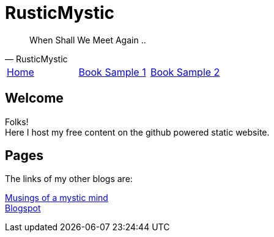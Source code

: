 = RusticMystic

[quote, RusticMystic]
____
When Shall We Meet Again ..
____

:home: index.html[Home]
:bookrst: index_rst.html[Book Sample 1]
:bookadoc: index_rst.html[Book Sample 2]

[.main-menu]
|===
|link:{home}|link:{bookrst}|link:{bookadoc}
|===

  
== Welcome

Folks! +
Here I host my free content on the github powered static website.

== Pages

The links of my other blogs are:

https://www.rusticmystic.weebly.com[Musings of a mystic mind^] +
https://www.rusticmystic.blogspot.com[Blogspot^]

